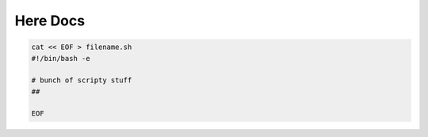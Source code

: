 =========
Here Docs
=========

.. code-block:: bash

    cat << EOF > filename.sh
    #!/bin/bash -e

    # bunch of scripty stuff
    ##

    EOF
